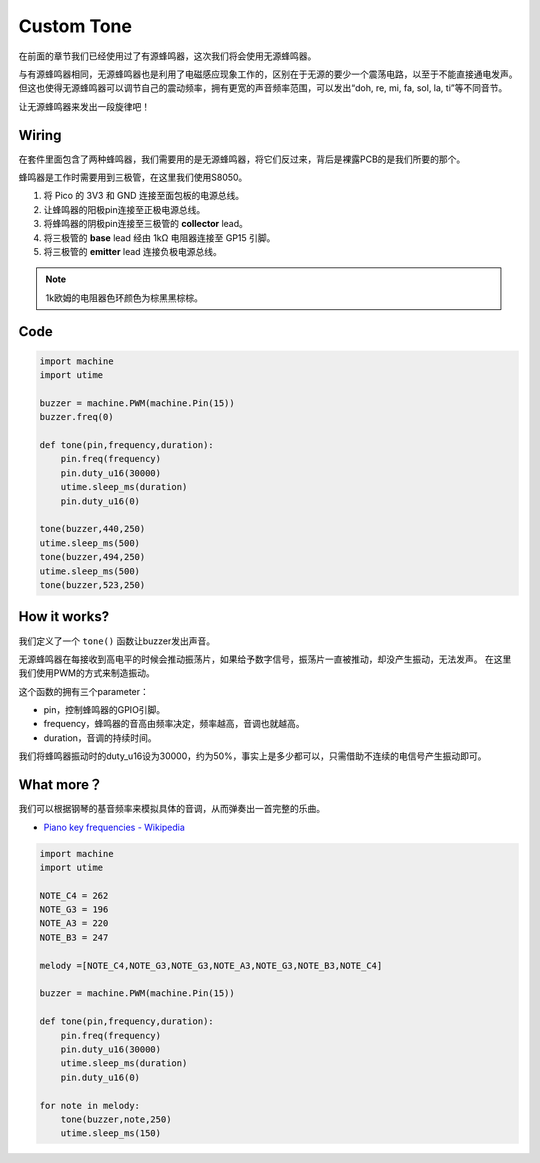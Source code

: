 Custom Tone
==========================================


在前面的章节我们已经使用过了有源蜂鸣器，这次我们将会使用无源蜂鸣器。

与有源蜂鸣器相同，无源蜂鸣器也是利用了电磁感应现象工作的，区别在于无源的要少一个震荡电路，以至于不能直接通电发声。
但这也使得无源蜂鸣器可以调节自己的震动频率，拥有更宽的声音频率范围，可以发出“doh, re, mi, fa, sol, la, ti”等不同音节。

让无源蜂鸣器来发出一段旋律吧！

Wiring
-------------------------

.. image:: img/buzzer.png

在套件里面包含了两种蜂鸣器，我们需要用的是无源蜂鸣器，将它们反过来，背后是裸露PCB的是我们所要的那个。

蜂鸣器是工作时需要用到三极管，在这里我们使用S8050。

.. image:: img/wiring_custom_tone.png

1. 将 Pico 的 3V3 和 GND 连接至面包板的电源总线。
#. 让蜂鸣器的阳极pin连接至正极电源总线。
#. 将蜂鸣器的阴极pin连接至三极管的 **collector** lead。
#. 将三极管的 **base** lead 经由 1kΩ 电阻器连接至 GP15 引脚。
#. 将三极管的 **emitter** lead 连接负极电源总线。

.. note::
    1k欧姆的电阻器色环颜色为棕黑黑棕棕。

Code
--------------------

.. code-block:: python

    import machine
    import utime

    buzzer = machine.PWM(machine.Pin(15))
    buzzer.freq(0)

    def tone(pin,frequency,duration):
        pin.freq(frequency)
        pin.duty_u16(30000)
        utime.sleep_ms(duration)
        pin.duty_u16(0)

    tone(buzzer,440,250)
    utime.sleep_ms(500)
    tone(buzzer,494,250)
    utime.sleep_ms(500)
    tone(buzzer,523,250)


How it works?
--------------------

我们定义了一个 ``tone()`` 函数让buzzer发出声音。

无源蜂鸣器在每接收到高电平的时候会推动振荡片，如果给予数字信号，振荡片一直被推动，却没产生振动，无法发声。
在这里我们使用PWM的方式来制造振动。

这个函数的拥有三个parameter：

* pin，控制蜂鸣器的GPIO引脚。
* frequency，蜂鸣器的音高由频率决定，频率越高，音调也就越高。
* duration，音调的持续时间。

我们将蜂鸣器振动时的duty_u16设为30000，约为50%，事实上是多少都可以，只需借助不连续的电信号产生振动即可。



What more？
-----------------------------

我们可以根据钢琴的基音频率来模拟具体的音调，从而弹奏出一首完整的乐曲。

* `Piano key frequencies - Wikipedia <https://en.wikipedia.org/wiki/Piano_key_frequencies>`_


.. code-block:: python

    import machine
    import utime

    NOTE_C4 = 262
    NOTE_G3 = 196
    NOTE_A3 = 220
    NOTE_B3 = 247

    melody =[NOTE_C4,NOTE_G3,NOTE_G3,NOTE_A3,NOTE_G3,NOTE_B3,NOTE_C4]

    buzzer = machine.PWM(machine.Pin(15))

    def tone(pin,frequency,duration):
        pin.freq(frequency)
        pin.duty_u16(30000)
        utime.sleep_ms(duration)
        pin.duty_u16(0)

    for note in melody:
        tone(buzzer,note,250)
        utime.sleep_ms(150)


